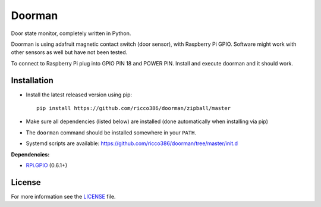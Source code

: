 Doorman
#######

Door state monitor, completely written in Python.

Doorman is using adafruit magnetic contact switch (door sensor), with Raspberry Pi GPIO. Software might work with other sensors as well but have not been tested.

To connect to Raspberry Pi plug into GPIO PIN 18 and POWER PIN. Install and execute doorman and it should work.


Installation
------------

- Install the latest released version using pip::

      pip install https://github.com/ricco386/doorman/zipball/master

- Make sure all dependencies (listed below) are installed (done automatically when installing via pip)
- The ``doorman`` command should be installed somewhere in your ``PATH``.
- Systemd scripts are available: https://github.com/ricco386/doorman/tree/master/init.d

**Dependencies:**

- `RPi.GPIO <https://pypi.python.org/pypi/RPi.GPIO>`_ (0.6.1+)

License
-------

For more information see the `LICENSE <https://github.com/ricco386/doorman/blob/master/LICENSE>`_ file.
